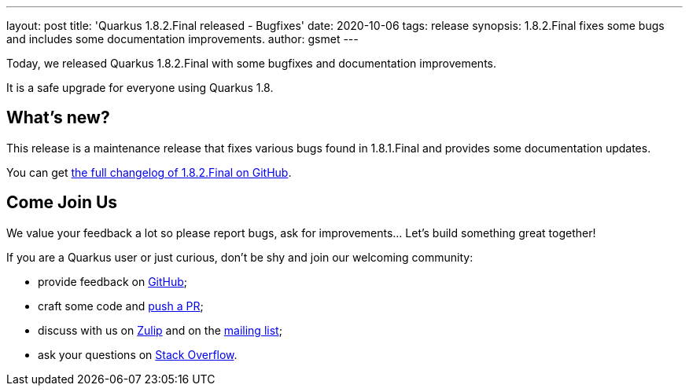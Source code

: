---
layout: post
title: 'Quarkus 1.8.2.Final released - Bugfixes'
date: 2020-10-06
tags: release
synopsis: 1.8.2.Final fixes some bugs and includes some documentation improvements.
author: gsmet
---

Today, we released Quarkus 1.8.2.Final with some bugfixes and documentation improvements.

It is a safe upgrade for everyone using Quarkus 1.8.

== What's new?

This release is a maintenance release that fixes various bugs found in 1.8.1.Final and provides some documentation updates.

You can get https://github.com/quarkusio/quarkus/releases/tag/1.8.2.Final[the full changelog of 1.8.2.Final on GitHub].

== Come Join Us

We value your feedback a lot so please report bugs, ask for improvements... Let's build something great together!

If you are a Quarkus user or just curious, don't be shy and join our welcoming community:

 * provide feedback on https://github.com/quarkusio/quarkus/issues[GitHub];
 * craft some code and https://github.com/quarkusio/quarkus/pulls[push a PR];
 * discuss with us on https://quarkusio.zulipchat.com/[Zulip] and on the https://groups.google.com/d/forum/quarkus-dev[mailing list];
 * ask your questions on https://stackoverflow.com/questions/tagged/quarkus[Stack Overflow].

